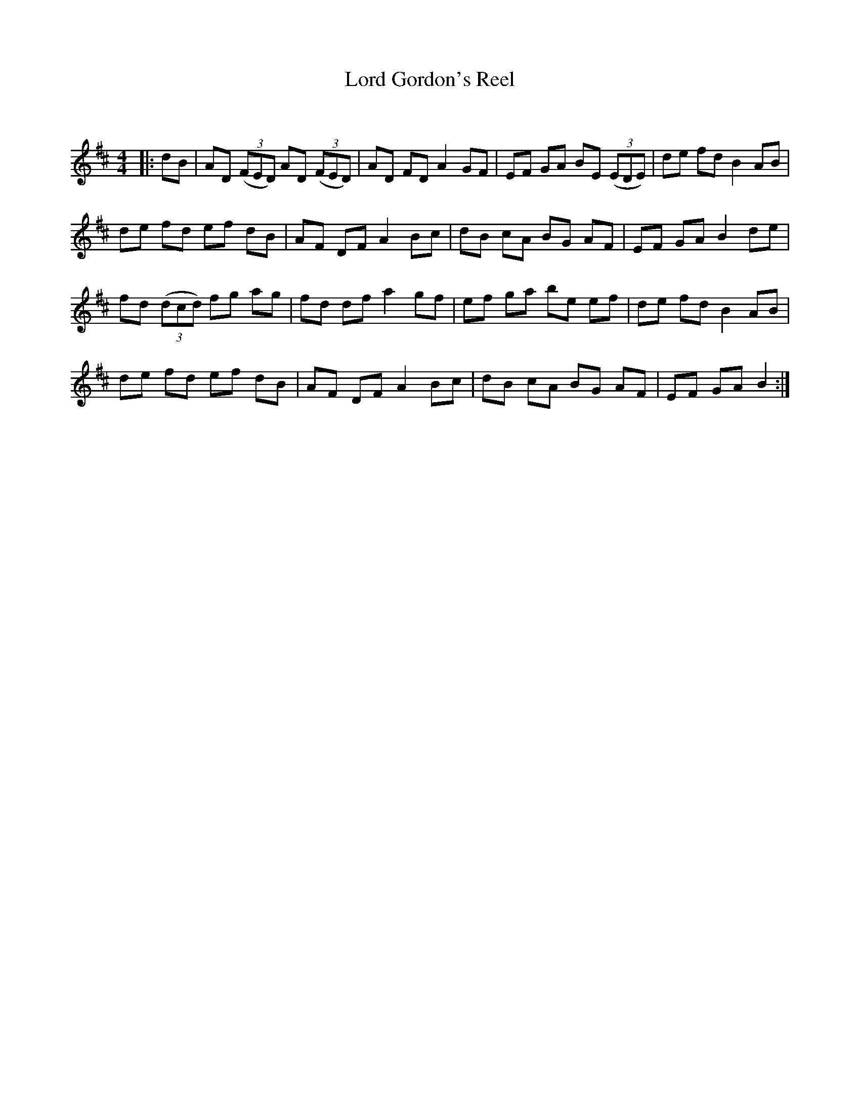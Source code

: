 X:1
T: Lord Gordon's Reel
C:
R:Reel
Q: 232
K:D
M:4/4
L:1/8
|:dB|AD ((3FED) AD ((3FED) |AD FD A2 GF|EF GA BE ((3EDE) |de fd B2 AB|
de fd ef dB|AF DF A2 Bc|dB cA BG AF|EF GA B2 de|
fd ((3dcd) fg ag|fd df a2 gf|ef ga be ef|de fd B2 AB|
de fd ef dB|AF DF A2 Bc|dB cA BG AF|EF GA B2:|

